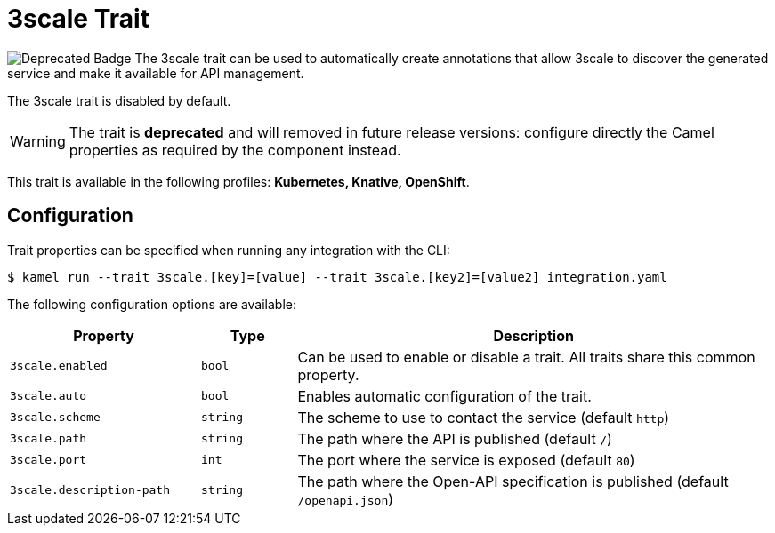 = 3scale Trait

// Start of autogenerated code - DO NOT EDIT! (badges)
image:https://img.shields.io/badge/2.5.0-white?label=Deprecated&labelColor=C40C0C&color=gray[Deprecated Badge]
// End of autogenerated code - DO NOT EDIT! (badges)
// Start of autogenerated code - DO NOT EDIT! (description)
The 3scale trait can be used to automatically create annotations that allow
3scale to discover the generated service and make it available for API management.

The 3scale trait is disabled by default.

WARNING: The trait is **deprecated** and will removed in future release versions: configure directly the Camel properties as required by the component instead.


This trait is available in the following profiles: **Kubernetes, Knative, OpenShift**.

// End of autogenerated code - DO NOT EDIT! (description)
// Start of autogenerated code - DO NOT EDIT! (configuration)
== Configuration

Trait properties can be specified when running any integration with the CLI:
[source,console]
----
$ kamel run --trait 3scale.[key]=[value] --trait 3scale.[key2]=[value2] integration.yaml
----
The following configuration options are available:

[cols="2m,1m,5a"]
|===
|Property | Type | Description

| 3scale.enabled
| bool
| Can be used to enable or disable a trait. All traits share this common property.

| 3scale.auto
| bool
| Enables automatic configuration of the trait.

| 3scale.scheme
| string
| The scheme to use to contact the service (default `http`)

| 3scale.path
| string
| The path where the API is published (default `/`)

| 3scale.port
| int
| The port where the service is exposed (default `80`)

| 3scale.description-path
| string
| The path where the Open-API specification is published (default `/openapi.json`)

|===

// End of autogenerated code - DO NOT EDIT! (configuration)
